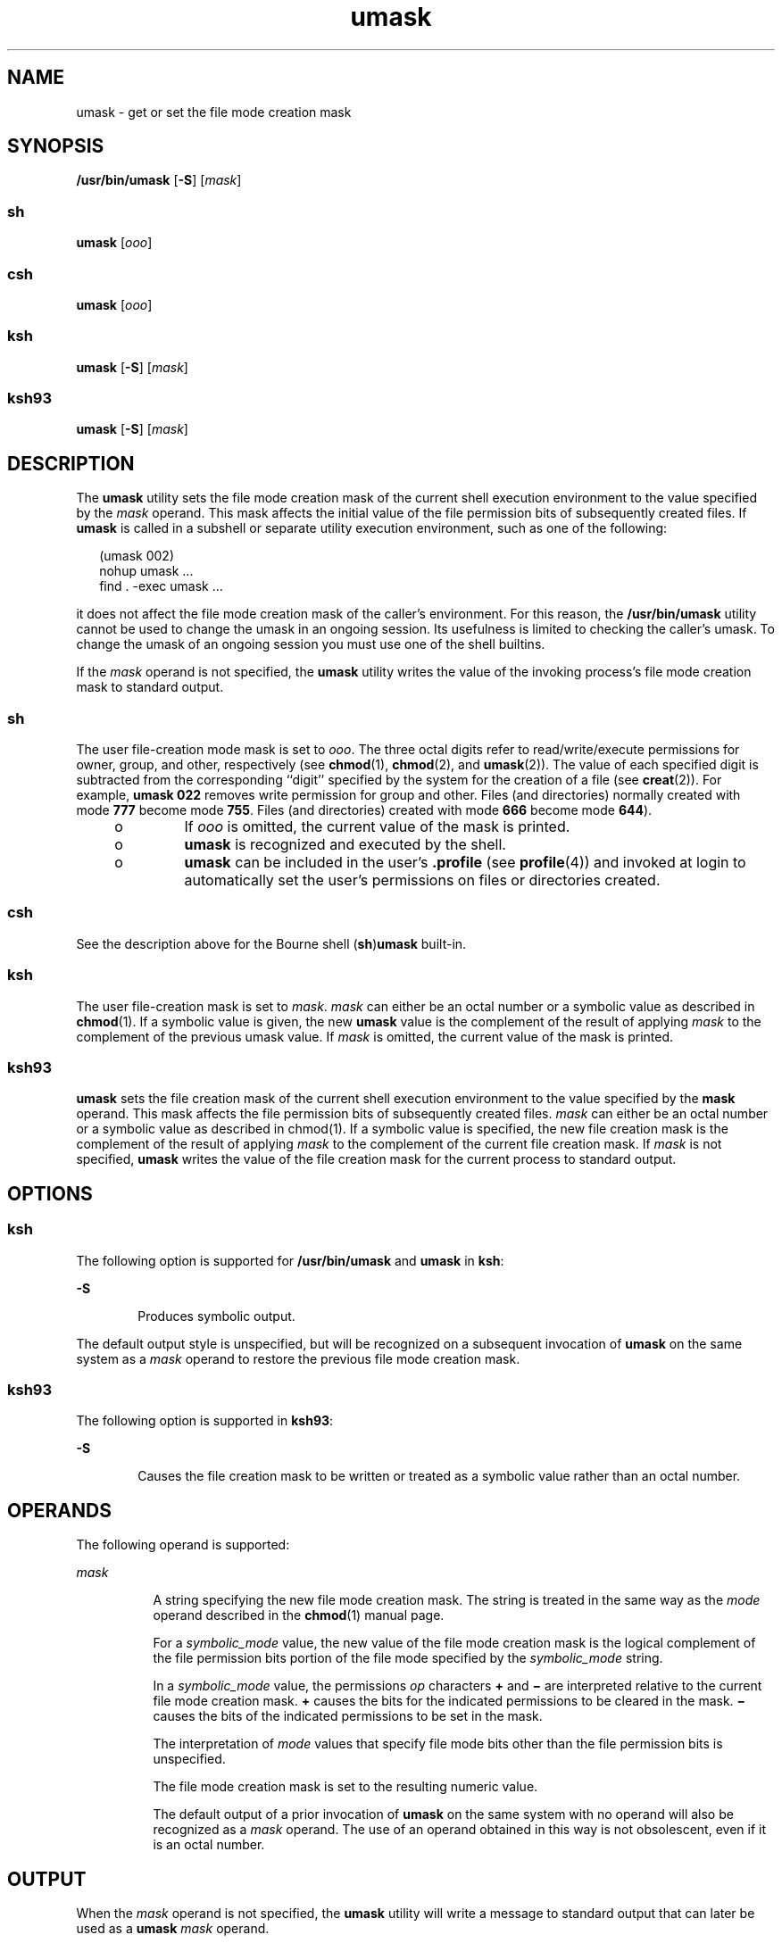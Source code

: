 '\" te
.\" Copyright 1989 AT&T
.\" Copyright (c) 1992, X/Open Company Limited  All Rights Reserved
.\" Portions Copyright (c) 1982-2007 AT&T Knowledge Ventures
.\" Portions Copyright (c) 2007, Sun Microsystems, Inc.  All Rights Reserved
.\" Copyright (c) 2012-2013, J. Schilling
.\" Copyright (c) 2013, Andreas Roehler
.\"
.\" Sun Microsystems, Inc. gratefully acknowledges The Open Group for
.\" permission to reproduce portions of its copyrighted documentation.
.\" Original documentation from The Open Group can be obtained online
.\" at http://www.opengroup.org/bookstore/.
.\"
.\" The Institute of Electrical and Electronics Engineers and The Open Group,
.\" have given us permission to reprint portions of their documentation.
.\"
.\" In the following statement, the phrase "this text" refers to portions
.\" of the system documentation.
.\"
.\" Portions of this text are reprinted and reproduced in electronic form in
.\" the Sun OS Reference Manual, from IEEE Std 1003.1, 2004 Edition, Standard
.\" for Information Technology -- Portable Operating System Interface (POSIX),
.\" The Open Group Base Specifications Issue 6, Copyright (C) 2001-2004 by the
.\" Institute of Electrical and Electronics Engineers, Inc and The Open Group.
.\" In the event of any discrepancy between these versions and the original
.\" IEEE and The Open Group Standard, the original IEEE and The Open Group
.\" Standard is the referee document.
.\"
.\" The original Standard can be obtained online at
.\" http://www.opengroup.org/unix/online.html.
.\"
.\" This notice shall appear on any product containing this material.
.\"
.\" CDDL HEADER START
.\"
.\" The contents of this file are subject to the terms of the
.\" Common Development and Distribution License ("CDDL"), version 1.0.
.\" You may only use this file in accordance with the terms of version
.\" 1.0 of the CDDL.
.\"
.\" A full copy of the text of the CDDL should have accompanied this
.\" source.  A copy of the CDDL is also available via the Internet at
.\" http://www.opensource.org/licenses/cddl1.txt
.\"
.\" When distributing Covered Code, include this CDDL HEADER in each
.\" file and include the License file at usr/src/OPENSOLARIS.LICENSE.
.\" If applicable, add the following below this CDDL HEADER, with the
.\" fields enclosed by brackets "[]" replaced with your own identifying
.\" information: Portions Copyright [yyyy] [name of copyright owner]
.\"
.\" CDDL HEADER END
.TH umask 1 "17 Sep 2007" "SunOS 5.11" "User Commands"
.SH NAME
umask \- get or set the file mode creation mask
.SH SYNOPSIS
.LP
.nf
\fB/usr/bin/umask\fR [\fB-S\fR] [\fImask\fR]
.fi

.SS "sh"
.LP
.nf
\fBumask\fR [\fIooo\fR]
.fi

.SS "csh"
.LP
.nf
\fBumask\fR [\fIooo\fR]
.fi

.SS "ksh"
.LP
.nf
\fBumask\fR [\fB-S\fR] [\fImask\fR]
.fi

.SS "ksh93"
.LP
.nf
\fBumask\fR [\fB-S\fR] [\fImask\fR]
.fi

.SH DESCRIPTION
.sp
.LP
The
.B umask
utility sets the file mode creation mask of the current shell
execution environment to the value specified by the
.I mask
operand. This
mask affects the initial value of the file permission bits of subsequently
created files. If
.B umask
is called in a subshell or separate utility
execution environment, such as one of the following:
.sp
.in +2
.nf
(umask 002)
nohup umask ...
find . -exec umask ...
.fi
.in -2
.sp

.sp
.LP
it does not affect the file mode creation mask of the caller's environment.
For this reason, the
.B /usr/bin/umask
utility cannot be used to change the
umask in an ongoing session. Its usefulness is limited to checking the
caller's umask. To change the umask of an ongoing session you must use one of
the shell builtins.
.sp
.LP
If the
.I mask
operand is not specified, the
.B umask
utility writes
the value of the invoking process's file mode creation mask to standard
output.
.SS "sh"
.sp
.LP
The user file-creation mode mask is set to
.IR ooo .
The three octal digits
refer to read/write/execute permissions for owner, group, and other,
respectively (see
.BR chmod (1),
.BR chmod (2),
and
.BR umask (2)).
The
value of each specified digit is subtracted from the corresponding ``digit''
specified by the system for the creation of a file (see
.BR creat (2)).
For
example,
.B "umask 022"
removes write permission for group and other.
Files (and directories) normally created with mode
.B 777
become mode
.BR 755 .
Files (and directories) created with mode
.B 666
become mode
.BR 644 ).
.RS +4
.TP
.ie t \(bu
.el o
If
.I ooo
is omitted, the current value of the mask is printed.
.RE
.RS +4
.TP
.ie t \(bu
.el o
.B umask
is recognized and executed by the shell.
.RE
.RS +4
.TP
.ie t \(bu
.el o
.B umask
can be included in the user's \fB\&.profile\fR (see
.BR profile (4))
and invoked at login to automatically set the user's
permissions on files or directories created.
.RE
.SS "csh"
.sp
.LP
See the description above for the Bourne shell
.RB ( sh )\fBumask\fR
built-in.
.SS "ksh"
.sp
.LP
The user file-creation mask is set to
.IR mask .
.I mask
can either be an
octal number or a symbolic value as described in
.BR chmod (1).
If a symbolic
value is given, the new
.B umask
value is the complement of the result of
applying
.I mask
to the complement of the previous umask value. If
.I mask
is omitted, the current value of the mask is printed.
.SS "ksh93"
.sp
.LP
.B umask
sets the file creation mask of the current shell execution
environment to the value specified by the
.B mask
operand. This mask
affects the file permission bits of subsequently created files.
.I mask
can
either be an octal number or a symbolic value as described in chmod(1). If a
symbolic value is specified, the new file creation mask is the complement of
the result of applying
.I mask
to the complement of the current file
creation mask. If
.I mask
is not specified,
.B umask
writes the value of
the file creation mask for the current process to standard output.
.SH OPTIONS
.SS "ksh"
.sp
.LP
The following option is supported for
.B /usr/bin/umask
and
.B umask
in
.BR ksh :
.sp
.ne 2
.mk
.na
.B -S
.ad
.RS 6n
.rt
Produces symbolic output.
.RE

.sp
.LP
The default output style is unspecified, but will be recognized on a
subsequent invocation of
.B umask
on the same system as a
.IR mask
operand to restore the previous file mode creation mask.
.SS "ksh93"
.sp
.LP
The following option is supported in
.BR ksh93 :
.sp
.ne 2
.mk
.na
.B -S
.ad
.RS 6n
.rt
Causes the file creation mask to be written or treated as a symbolic value
rather than an octal number.
.RE

.SH OPERANDS
.sp
.LP
The following operand is supported:
.sp
.ne 2
.mk
.na
.I mask
.ad
.RS 8n
.rt
A string specifying the new file mode creation mask. The string is treated in
the same way as the
.I mode
operand described in the
.BR chmod (1)
manual
page.
.sp
For a
.I symbolic_mode
value, the new value of the file mode creation mask
is the logical complement of the file permission bits portion of the file mode
specified by the
.I symbolic_mode
string.
.sp
In a
.I symbolic_mode
value, the permissions
.I op
characters
.BR +
and
.B \(mi
are interpreted relative to the current file mode creation
mask.
.B +
causes the bits for the indicated permissions to be cleared in
the mask.
.B \(mi
causes the bits of the indicated permissions to be set in
the mask.
.sp
The interpretation of
.I mode
values that specify file mode bits other
than the file permission bits is unspecified.
.sp
The file mode creation mask is set to the resulting numeric value.
.sp
The default output of a prior invocation of
.B umask
on the same system
with no operand will also be recognized as a
.I mask
operand. The use of an
operand obtained in this way is not obsolescent, even if it is an octal
number.
.RE

.SH OUTPUT
.sp
.LP
When the
.I mask
operand is not specified, the
.B umask
utility will
write a message to standard output that can later be used as a
.BR umask
.I mask
operand.
.sp
.LP
If
.B -S
is specified, the message will be in the following format:
.sp
.in +2
.nf
"u=%s,g=%s,o=%s\en", \fIowner permissions\fR, \fIgroup permissions\fR, \e
                        \fIother permissions\fR
.fi
.in -2
.sp

.sp
.LP
where the three values will be combinations of letters from the set
\fB{\fRr\fB, w\fR, \fBx\fR}. The presence of a letter will indicate that
the corresponding bit is clear in the file mode creation mask.
.sp
.LP
If a
.I mask
operand is specified, there will be no output written to
standard output.
.SH EXAMPLES
.LP
.B Example 1
Using the
.B umask
Command
.sp
.LP
The examples in this section refer to the
.B /usr/bin/umask
utility and
the
.B "ksh umask"
builtin.

.sp
.LP
Either of the commands:

.sp
.in +2
.nf
\fBumask a=rx,ug+w
umask 002\fR
.fi
.in -2
.sp

.sp
.LP
sets the mode mask so that subsequently created files have their
.B S_IWOTH
bit cleared.

.sp
.LP
After setting the mode mask with either of the above commands, the
.B umask
command can be used to write the current value of the mode mask:

.sp
.in +2
.nf
example$ \fBumask\fR
0002
.fi
.in -2
.sp

.sp
.LP
The output format is unspecified, but historical implementations use the
obsolescent octal integer mode format.

.sp
.in +2
.nf
example$ \fBumask -S\fR
u=rwx,g=rwx,o=rx
.fi
.in -2
.sp

.sp
.LP
Either of these outputs can be used as the mask operand to a subsequent
invocation of the
.B umask
utility.

.sp
.LP
Assuming the mode mask is set as above, the command:

.sp
.in +2
.nf
\fBumask g-w\fR
.fi
.in -2
.sp

.sp
.LP
sets the mode mask so that subsequently created files have their
.B S_IWGRP
and
.B S_IWOTH
bits cleared.

.sp
.LP
The command:

.sp
.in +2
.nf
\fBumask --w\fR
.fi
.in -2
.sp

.sp
.LP
sets the mode mask so that subsequently created files have all their write
bits cleared. Notice that
.I mask
operands
.BR r ,
.BR w ,
.BR x ,
or
anything beginning with a hyphen (\fB\(mi\fR), must be preceded by
.B -
to
keep it from being interpreted as an option.

.SH ENVIRONMENT VARIABLES
.sp
.LP
See
.BR environ (5)
for descriptions of the following environment variables
that affect the execution of
.BR umask :
.BR LANG ,
.BR LC_ALL ,
.BR LC_COLLATELC_CTYPE ,
.BR LC_MESSAGES ,
and
.BR NLSPATH .
.SH EXIT STATUS
.sp
.LP
The following exit values are returned:
.sp
.ne 2
.mk
.na
.B 0
.ad
.RS 6n
.rt
The file mode creation mask was successfully changed, or no
.I mask
operand was supplied.
.RE

.sp
.ne 2
.mk
.na
.B >0
.ad
.RS 6n
.rt
An error occurred.
.RE

.SH ATTRIBUTES
.sp
.LP
See
.BR attributes (5)
for descriptions of the following attributes:
.SS "/usr/bin/umask, csh, ksh, sh"
.sp

.sp
.TS
tab() box;
cw(2.75i) |cw(2.75i)
lw(2.75i) |lw(2.75i)
.
ATTRIBUTE TYPEATTRIBUTE VALUE
_
AvailabilitySUNWcsu
_
Interface StabilityStandard
.TE

.SS "ksh93"
.sp

.sp
.TS
tab() box;
cw(2.75i) |cw(2.75i)
lw(2.75i) |lw(2.75i)
.
ATTRIBUTE TYPEATTRIBUTE VALUE
_
AvailabilitySUNWcsu
_
Interface StabilityExternal
.TE

.SH SEE ALSO
.sp
.LP
.BR chmod (1),
.BR csh (1),
.BR ksh (1),
.BR ksh93 (1),
.BR sh (1),
.BR chmod (2),
.BR creat (2),
.BR umask (2),
.BR profile (4),
.BR attributes (5),
.BR environ (5),
.BR standards (5)
